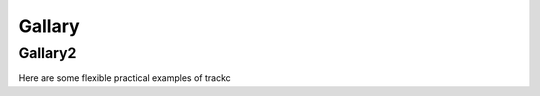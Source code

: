 Gallary
=======

Gallary2
--------

Here are some flexible practical examples of trackc

.. nblinkgallery::
    :caption: TrackcGallary
    :name: trackc-gallery

    notebooks/zoomin_heatmap
    notebooks/mapc_eg

